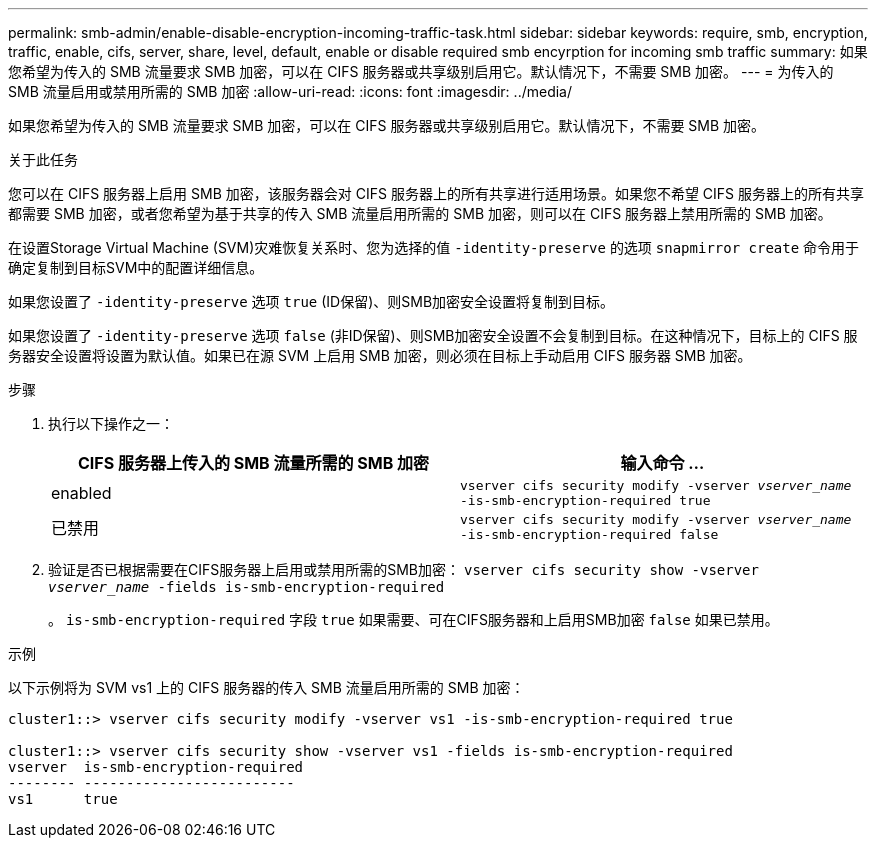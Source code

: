 ---
permalink: smb-admin/enable-disable-encryption-incoming-traffic-task.html 
sidebar: sidebar 
keywords: require, smb, encryption, traffic, enable, cifs, server, share, level, default, enable or disable required smb encyrption for incoming smb traffic 
summary: 如果您希望为传入的 SMB 流量要求 SMB 加密，可以在 CIFS 服务器或共享级别启用它。默认情况下，不需要 SMB 加密。 
---
= 为传入的 SMB 流量启用或禁用所需的 SMB 加密
:allow-uri-read: 
:icons: font
:imagesdir: ../media/


[role="lead"]
如果您希望为传入的 SMB 流量要求 SMB 加密，可以在 CIFS 服务器或共享级别启用它。默认情况下，不需要 SMB 加密。

.关于此任务
您可以在 CIFS 服务器上启用 SMB 加密，该服务器会对 CIFS 服务器上的所有共享进行适用场景。如果您不希望 CIFS 服务器上的所有共享都需要 SMB 加密，或者您希望为基于共享的传入 SMB 流量启用所需的 SMB 加密，则可以在 CIFS 服务器上禁用所需的 SMB 加密。

在设置Storage Virtual Machine (SVM)灾难恢复关系时、您为选择的值 `-identity-preserve` 的选项 `snapmirror create` 命令用于确定复制到目标SVM中的配置详细信息。

如果您设置了 `-identity-preserve` 选项 `true` (ID保留)、则SMB加密安全设置将复制到目标。

如果您设置了 `-identity-preserve` 选项 `false` (非ID保留)、则SMB加密安全设置不会复制到目标。在这种情况下，目标上的 CIFS 服务器安全设置将设置为默认值。如果已在源 SVM 上启用 SMB 加密，则必须在目标上手动启用 CIFS 服务器 SMB 加密。

.步骤
. 执行以下操作之一：
+
|===
| CIFS 服务器上传入的 SMB 流量所需的 SMB 加密 | 输入命令 ... 


 a| 
enabled
 a| 
`vserver cifs security modify -vserver _vserver_name_ -is-smb-encryption-required true`



 a| 
已禁用
 a| 
`vserver cifs security modify -vserver _vserver_name_ -is-smb-encryption-required false`

|===
. 验证是否已根据需要在CIFS服务器上启用或禁用所需的SMB加密： `vserver cifs security show -vserver _vserver_name_ -fields is-smb-encryption-required`
+
。 `is-smb-encryption-required` 字段 `true` 如果需要、可在CIFS服务器和上启用SMB加密 `false` 如果已禁用。



.示例
以下示例将为 SVM vs1 上的 CIFS 服务器的传入 SMB 流量启用所需的 SMB 加密：

[listing]
----
cluster1::> vserver cifs security modify -vserver vs1 -is-smb-encryption-required true

cluster1::> vserver cifs security show -vserver vs1 -fields is-smb-encryption-required
vserver  is-smb-encryption-required
-------- -------------------------
vs1      true
----